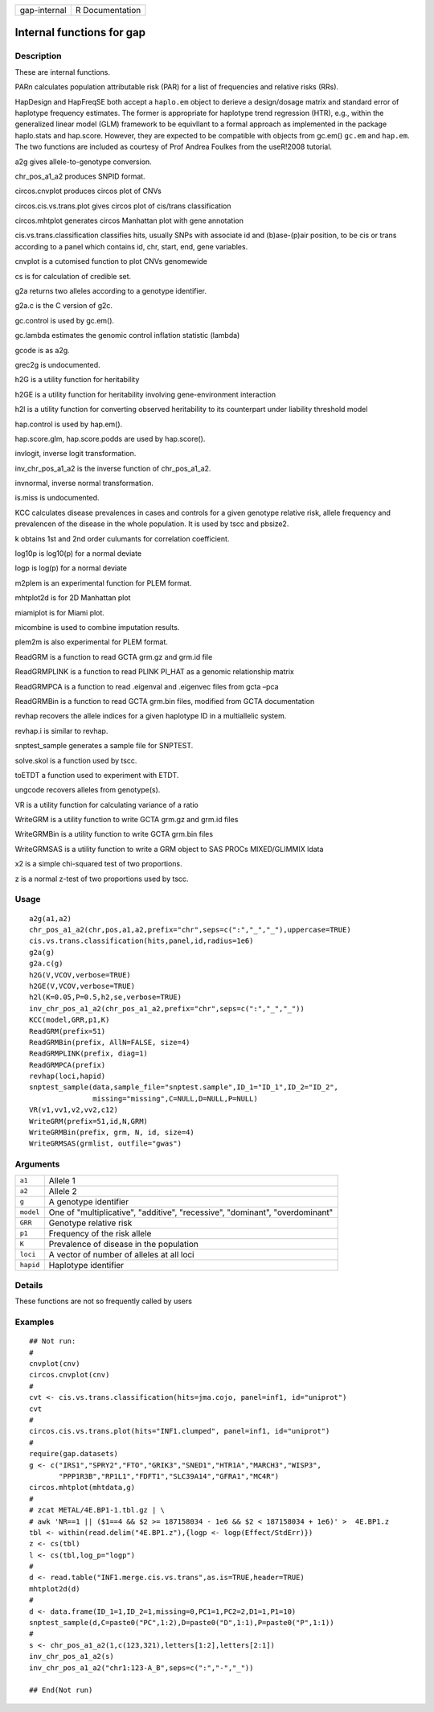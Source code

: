 ============ ===============
gap-internal R Documentation
============ ===============

Internal functions for gap
--------------------------

Description
~~~~~~~~~~~

These are internal functions.

PARn calculates population attributable risk (PAR) for a list of
frequencies and relative risks (RRs).

HapDesign and HapFreqSE both accept a ``haplo.em`` object to derieve a
design/dosage matrix and standard error of haplotype frequency
estimates. The former is appropriate for haplotype trend regression
(HTR), e.g., within the generalized linear model (GLM) framework to be
equivllant to a formal approach as implemented in the package
haplo.stats and hap.score. However, they are expected to be compatible
with objects from gc.em() ``gc.em`` and ``hap.em``. The two functions
are included as courtesy of Prof Andrea Foulkes from the useR!2008
tutorial.

a2g gives allele-to-genotype conversion.

chr_pos_a1_a2 produces SNPID format.

circos.cnvplot produces circos plot of CNVs

circos.cis.vs.trans.plot gives circos plot of cis/trans classification

circos.mhtplot generates circos Manhattan plot with gene annotation

cis.vs.trans.classification classifies hits, usually SNPs with associate
id and (b)ase-(p)air position, to be cis or trans according to a panel
which contains id, chr, start, end, gene variables.

cnvplot is a cutomised function to plot CNVs genomewide

cs is for calculation of credible set.

g2a returns two alleles according to a genotype identifier.

g2a.c is the C version of g2c.

gc.control is used by gc.em().

gc.lambda estimates the genomic control inflation statistic (lambda)

gcode is as a2g.

grec2g is undocumented.

h2G is a utility function for heritability

h2GE is a utility function for heritability involving gene-environment
interaction

h2l is a utility function for converting observed heritability to its
counterpart under liability threshold model

hap.control is used by hap.em().

hap.score.glm, hap.score.podds are used by hap.score().

invlogit, inverse logit transformation.

inv_chr_pos_a1_a2 is the inverse function of chr_pos_a1_a2.

invnormal, inverse normal transformation.

is.miss is undocumented.

KCC calculates disease prevalences in cases and controls for a given
genotype relative risk, allele frequency and prevalencen of the disease
in the whole population. It is used by tscc and pbsize2.

k obtains 1st and 2nd order culumants for correlation coefficient.

log10p is log10(p) for a normal deviate

logp is log(p) for a normal deviate

m2plem is an experimental function for PLEM format.

mhtplot2d is for 2D Manhattan plot

miamiplot is for Miami plot.

micombine is used to combine imputation results.

plem2m is also experimental for PLEM format.

ReadGRM is a function to read GCTA grm.gz and grm.id file

ReadGRMPLINK is a function to read PLINK PI_HAT as a genomic
relationship matrix

ReadGRMPCA is a function to read .eigenval and .eigenvec files from gcta
–pca

ReadGRMBin is a function to read GCTA grm.bin files, modified from GCTA
documentation

revhap recovers the allele indices for a given haplotype ID in a
multiallelic system.

revhap.i is similar to revhap.

snptest_sample generates a sample file for SNPTEST.

solve.skol is a function used by tscc.

toETDT a function used to experiment with ETDT.

ungcode recovers alleles from genotype(s).

VR is a utility function for calculating variance of a ratio

WriteGRM is a utility function to write GCTA grm.gz and grm.id files

WriteGRMBin is a utility function to write GCTA grm.bin files

WriteGRMSAS is a utility function to write a GRM object to SAS PROCs
MIXED/GLIMMIX ldata

x2 is a simple chi-squared test of two proportions.

z is a normal z-test of two proportions used by tscc.

Usage
~~~~~

::

   a2g(a1,a2)
   chr_pos_a1_a2(chr,pos,a1,a2,prefix="chr",seps=c(":","_","_"),uppercase=TRUE)
   cis.vs.trans.classification(hits,panel,id,radius=1e6)
   g2a(g)
   g2a.c(g)
   h2G(V,VCOV,verbose=TRUE)
   h2GE(V,VCOV,verbose=TRUE)
   h2l(K=0.05,P=0.5,h2,se,verbose=TRUE)
   inv_chr_pos_a1_a2(chr_pos_a1_a2,prefix="chr",seps=c(":","_","_"))
   KCC(model,GRR,p1,K)
   ReadGRM(prefix=51)
   ReadGRMBin(prefix, AllN=FALSE, size=4)
   ReadGRMPLINK(prefix, diag=1)
   ReadGRMPCA(prefix)
   revhap(loci,hapid)
   snptest_sample(data,sample_file="snptest.sample",ID_1="ID_1",ID_2="ID_2",
                  missing="missing",C=NULL,D=NULL,P=NULL)
   VR(v1,vv1,v2,vv2,c12)
   WriteGRM(prefix=51,id,N,GRM)
   WriteGRMBin(prefix, grm, N, id, size=4)
   WriteGRMSAS(grmlist, outfile="gwas")

Arguments
~~~~~~~~~

+-----------+---------------------------------------------------------+
| ``a1``    | Allele 1                                                |
+-----------+---------------------------------------------------------+
| ``a2``    | Allele 2                                                |
+-----------+---------------------------------------------------------+
| ``g``     | A genotype identifier                                   |
+-----------+---------------------------------------------------------+
| ``model`` | One of "multiplicative", "additive", "recessive",       |
|           | "dominant", "overdominant"                              |
+-----------+---------------------------------------------------------+
| ``GRR``   | Genotype relative risk                                  |
+-----------+---------------------------------------------------------+
| ``p1``    | Frequency of the risk allele                            |
+-----------+---------------------------------------------------------+
| ``K``     | Prevalence of disease in the population                 |
+-----------+---------------------------------------------------------+
| ``loci``  | A vector of number of alleles at all loci               |
+-----------+---------------------------------------------------------+
| ``hapid`` | Haplotype identifier                                    |
+-----------+---------------------------------------------------------+

Details
~~~~~~~

These functions are not so frequently called by users

Examples
~~~~~~~~

::

   ## Not run: 
   #
   cnvplot(cnv)
   circos.cnvplot(cnv)
   #
   cvt <- cis.vs.trans.classification(hits=jma.cojo, panel=inf1, id="uniprot")
   cvt
   #
   circos.cis.vs.trans.plot(hits="INF1.clumped", panel=inf1, id="uniprot")
   #
   require(gap.datasets)
   g <- c("IRS1","SPRY2","FTO","GRIK3","SNED1","HTR1A","MARCH3","WISP3",
          "PPP1R3B","RP1L1","FDFT1","SLC39A14","GFRA1","MC4R")
   circos.mhtplot(mhtdata,g)
   #
   # zcat METAL/4E.BP1-1.tbl.gz | \
   # awk 'NR==1 || ($1==4 && $2 >= 187158034 - 1e6 && $2 < 187158034 + 1e6)' >  4E.BP1.z
   tbl <- within(read.delim("4E.BP1.z"),{logp <- logp(Effect/StdErr)})
   z <- cs(tbl)
   l <- cs(tbl,log_p="logp")
   #
   d <- read.table("INF1.merge.cis.vs.trans",as.is=TRUE,header=TRUE)
   mhtplot2d(d)
   #
   d <- data.frame(ID_1=1,ID_2=1,missing=0,PC1=1,PC2=2,D1=1,P1=10)
   snptest_sample(d,C=paste0("PC",1:2),D=paste0("D",1:1),P=paste0("P",1:1))
   #
   s <- chr_pos_a1_a2(1,c(123,321),letters[1:2],letters[2:1])
   inv_chr_pos_a1_a2(s)
   inv_chr_pos_a1_a2("chr1:123-A_B",seps=c(":","-","_"))

   ## End(Not run)
